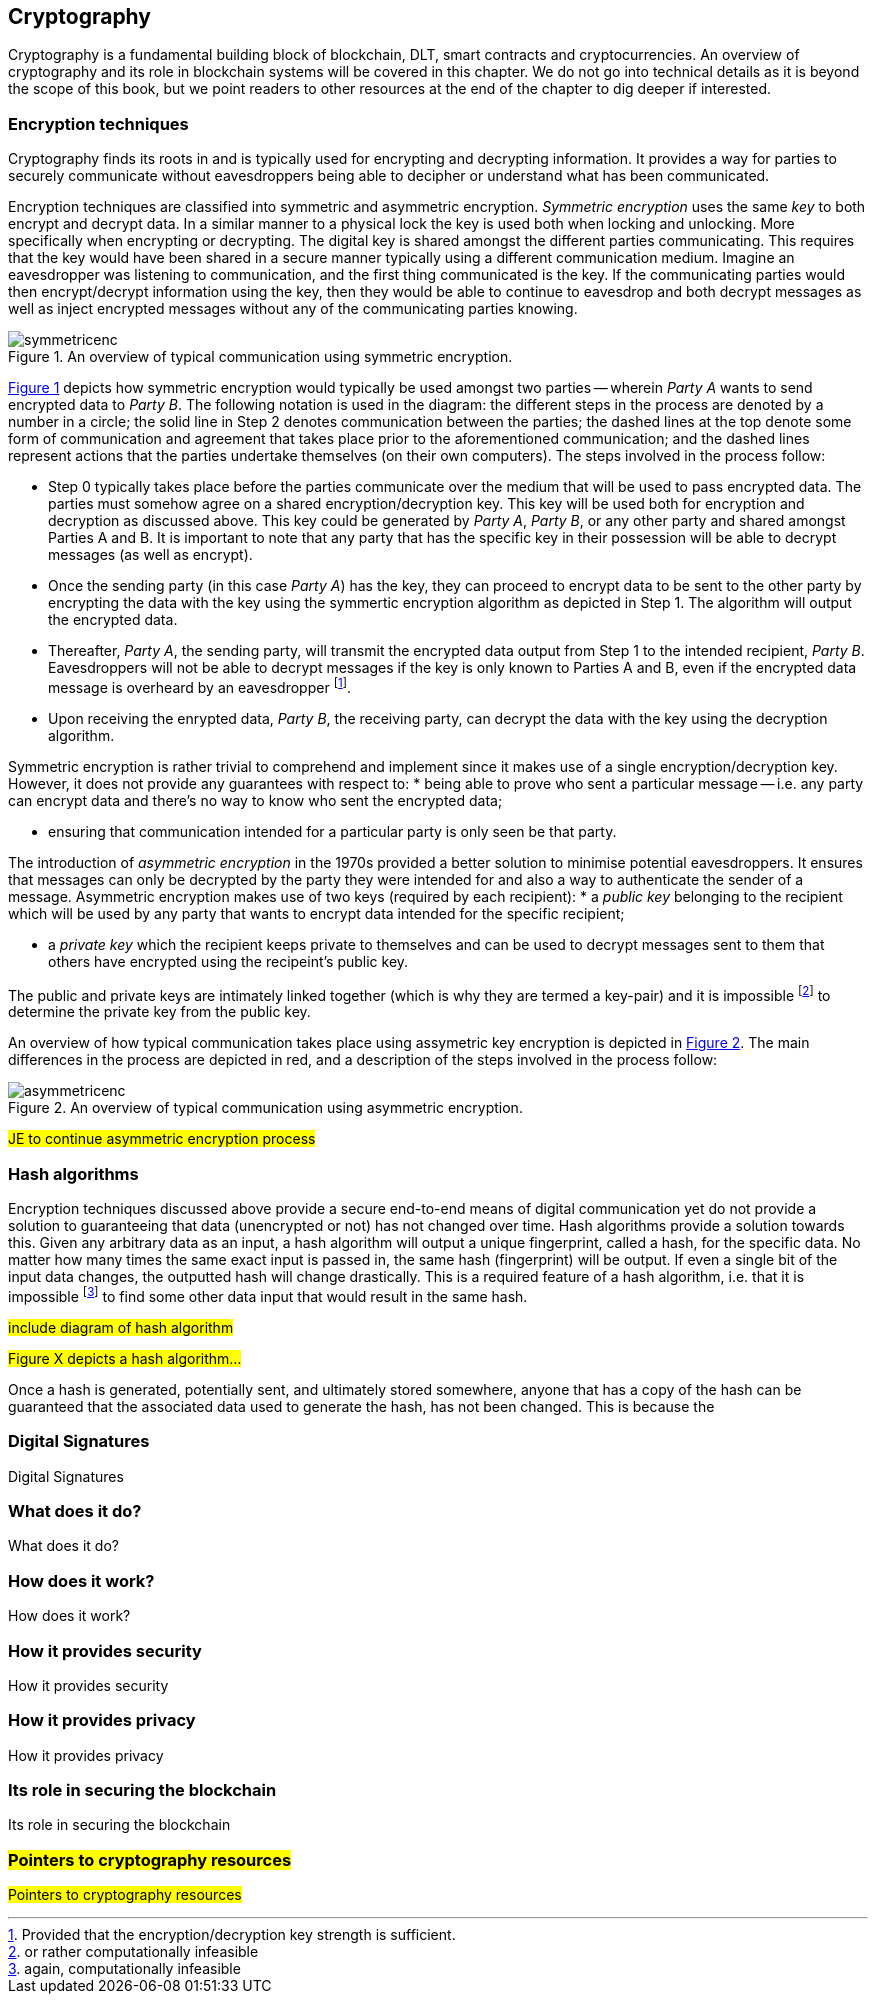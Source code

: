 == Cryptography

Cryptography is a fundamental building block of blockchain, DLT, smart contracts and cryptocurrencies. An overview of cryptography and its role in blockchain systems will be covered in this chapter. We do not go into technical details as it is beyond the scope of this book, but we point readers to other resources at the end of the chapter to dig deeper if interested.


=== Encryption techniques

Cryptography finds its roots in and is typically used for encrypting and decrypting information. It provides a way for parties to securely communicate without eavesdroppers being able to decipher or understand what has been communicated. 

Encryption techniques are classified into symmetric and asymmetric encryption. _Symmetric encryption_ uses the same _key_ to both encrypt and decrypt data.  In a similar manner to a physical lock the key is used both when locking and unlocking. More specifically when encrypting or decrypting. The digital key is shared amongst the different parties communicating. This requires that the key would have been shared in a secure manner typically using a different communication medium. Imagine an eavesdropper was listening to communication, and the first thing communicated is the key. If the communicating parties would then encrypt/decrypt information using the key, then they would be able to continue to eavesdrop and both decrypt messages as well as inject encrypted messages without any of the communicating parties knowing. 

[caption="Figure {counter:figure}. ", reftext="Figure {figure}"]
.An overview of typical communication using symmetric encryption. 
[#img_sym]
image::symmetricenc.png[]

<<img_sym>> depicts how symmetric encryption would typically be used amongst two parties -- wherein _Party A_ wants to send encrypted data to _Party B_. The following notation is used in the diagram: the different steps in the process are denoted by a number in a circle; the solid line in Step 2 denotes communication between the parties; the dashed lines at the top denote some form of communication and agreement that takes place prior to the aforementioned communication; and the dashed lines represent actions that the parties undertake themselves (on their own computers). The steps involved in the process follow:
    
    * Step 0 typically takes place before the parties communicate over the medium that will be used to pass encrypted data. The parties must somehow agree on a shared encryption/decryption key. This key will be used both for encryption and decryption as discussed above. This key could be generated by _Party A_, _Party B_, or any other party and shared amongst Parties A and B. It is important to note that any party that has the specific key in their possession will be able to decrypt messages (as well as encrypt).

    * Once the sending party (in this case _Party A_) has the key, they can proceed to encrypt data to be sent to the other party by encrypting the data with the key using the symmertic encryption algorithm as depicted in Step 1. The algorithm will output the encrypted data.

    * Thereafter, _Party A_, the sending party, will transmit the encrypted data output from Step 1 to the intended recipient, _Party B_. Eavesdroppers will not be able to decrypt messages if the key is only known to Parties A and B, even if the encrypted data message is overheard by an eavesdropper footnote:[Provided that the encryption/decryption key strength is sufficient.].

    * Upon receiving the enrypted data, _Party B_, the receiving party, can decrypt the data with the key using the decryption algorithm.

Symmetric encryption is rather trivial to comprehend and implement since it makes use of a single encryption/decryption key. However, it does not provide any guarantees with respect to: 
    * being able to prove who sent a particular message -- i.e. any party can encrypt data and there's no way to know who sent the encrypted data; 
    
    * ensuring that communication intended for a particular party is only seen be that party.

The introduction of _asymmetric encryption_ in the 1970s provided a better solution to minimise potential eavesdroppers. It ensures that messages can only be decrypted by the party they were intended for and also a way to authenticate the sender of a message. Asymmetric encryption makes use of two keys (required by each recipient): 
    * a _public key_ belonging to the recipient which will be used by any party that wants to encrypt data intended for the specific recipient; 
    
    * a _private key_ which the recipient keeps private to themselves and can be used to decrypt messages sent to them that others have encrypted using the recipeint's public key. 

The public and private keys are intimately linked together (which is why they are termed a key-pair) and it is impossible footnote:[or rather computationally infeasible] to determine the private key from the public key.

An overview of how typical communication takes place using assymetric key encryption is depicted in <<img_asym>>. The main differences in the process are depicted in red, and a description of the steps involved in the process follow:

[caption="Figure {counter:figure}. ", reftext="Figure {figure}"]
.An overview of typical communication using asymmetric encryption.
[#img_asym]
image::asymmetricenc.png[]

#JE to continue asymmetric encryption process#

=== Hash algorithms

Encryption techniques discussed above provide a secure end-to-end means of digital communication yet do not provide a solution to guaranteeing that data (unencrypted or not) has not changed over time. Hash algorithms provide a solution towards this. Given any arbitrary data as an input, a hash algorithm will output a unique fingerprint, called a hash, for the specific data. No matter how many times the same exact input is passed in, the same hash (fingerprint) will be output. If even a single bit of the input data changes, the outputted hash will change drastically. This is a required feature of a hash algorithm, i.e. that it is impossible footnote:[again, computationally infeasible] to find some other data input that would result in the same hash. 

#include diagram of hash algorithm#

#Figure X depicts a hash algorithm...#

Once a hash is generated, potentially sent, and ultimately stored somewhere, anyone that has a copy of the hash can be guaranteed that the associated data used to generate the hash, has not been changed. This is because the 


=== Digital Signatures

Digital Signatures


=== What does it do?

What does it do?


=== How does it work?

How does it work?


=== How it provides security

How it provides security


=== How it provides privacy

How it provides privacy


=== Its role in securing the blockchain

Its role in securing the blockchain


=== #Pointers to cryptography resources#

#Pointers to cryptography resources#


